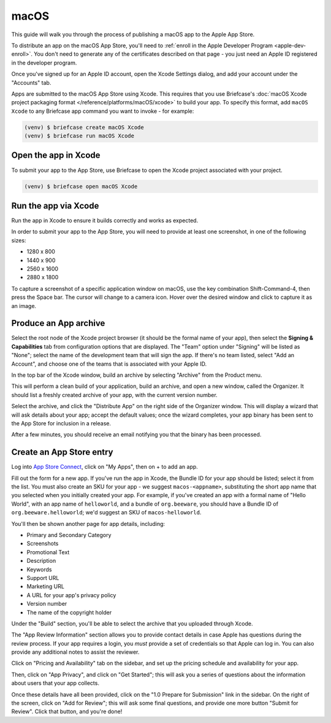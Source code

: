 =====
macOS
=====

This guide will walk you through the process of publishing a macOS app to the Apple App
Store.

.. admonition: App Stores are a moving target

    The Apple App Store makes frequent changes to the workflows and nomenclature
    associated with publishing apps. As a result, it's very difficult to keep a guide like
    this one up to date. If you spot any problems, `let us know
    <https://github.com/beeware/briefcase/issues/new?assignees=&labels=bug,documentation,apple&projects=&template=bug_report.yml>`__.

To distribute an app on the macOS App Store, you'll need to :ref:`enroll in the Apple
Developer Program <apple-dev-enroll>`. You don't need to generate any of the
certificates described on that page - you just need an Apple ID registered in the
developer program.

Once you've signed up for an Apple ID account, open the Xcode Settings dialog, and
add your account under the "Accounts" tab.

Apps are submitted to the macOS App Store using Xcode. This requires that you use
Briefcase's :doc:`macOS Xcode project packaging format
</reference/platforms/macOS/xcode>` to build your app. To specify this format, add
``macOS Xcode`` to any Briefcase app command you want to invoke - for example:

.. code-block:: console

    (venv) $ briefcase create macOS Xcode
    (venv) $ briefcase run macOS Xcode

Open the app in Xcode
=====================

To submit your app to the App Store, use Briefcase to open the Xcode project associated
with your project.

.. code-block:: console

    (venv) $ briefcase open macOS Xcode

Run the app via Xcode
=====================

Run the app in Xcode to ensure it builds correctly and works as expected.

In order to submit your app to the App Store, you will need to provide at least one
screenshot, in one of the following sizes:

* 1280 x 800
* 1440 x 900
* 2560 x 1600
* 2880 x 1800

To capture a screenshot of a specific application window on macOS, use the key
combination Shift-Command-4, then press the Space bar. The cursor will change to a
camera icon. Hover over the desired window and click to capture it as an image.

Produce an App archive
======================

Select the root node of the Xcode project browser (it should be the formal name of your
app), then select the **Signing & Capabilities** tab from configuration options that are
displayed. The "Team" option under "Signing" will be listed as "None"; select the name
of the development team that will sign the app. If there's no team listed, select "Add
an Account", and choose one of the teams that is associated with your Apple ID.

In the top bar of the Xcode window, build an archive by selecting "Archive" from the
Product menu.

This will perform a clean build of your application, build an archive, and open a new
window, called the Organizer. It should list a freshly created archive of your app, with
the current version number.

Select the archive, and click the "Distribute App" on the right side of the Organizer
window. This will display a wizard that will ask details about your app; accept the
default values; once the wizard completes, your app binary has been sent to the App
Store for inclusion in a release.

After a few minutes, you should receive an email notifying you that the binary has been
processed.

Create an App Store entry
=========================

Log into `App Store Connect <https://appstoreconnect.apple.com>`__, click on "My Apps",
then on + to add an app.

Fill out the form for a new app. If you've run the app in Xcode, the Bundle ID for your
app should be listed; select it from the list. You must also create an SKU for your app
- we suggest ``macos-<appname>``, substituting the short app name that you selected when
you initially created your app. For example, if you've created an app with a formal name
of "Hello World", with an app name of ``helloworld``, and a bundle of ``org.beeware``,
you should have a Bundle ID of ``org.beeware.helloworld``; we'd suggest an SKU of
``macos-helloworld``.

You'll then be shown another page for app details, including:

* Primary and Secondary Category
* Screenshots
* Promotional Text
* Description
* Keywords
* Support URL
* Marketing URL
* A URL for your app's privacy policy
* Version number
* The name of the copyright holder

Under the "Build" section, you'll be able to select the archive that you uploaded
through Xcode.

The "App Review Information" section allows you to provide contact details in case Apple
has questions during the review process. If your app requires a login, you *must*
provide a set of credentials so that Apple can log in. You can also provide any
additional notes to assist the reviewer.

Click on "Pricing and Availability" tab on the sidebar, and set up the pricing schedule
and availability for your app.

Then, click on "App Privacy", and click on "Get Started"; this will ask you a series of
questions about the information about users that your app collects.

Once these details have all been provided, click on the "1.0 Prepare for Submission" link
in the sidebar. On the right of the screen, click on "Add for Review"; this will ask some
final questions, and provide one more button "Submit for Review". Click that button, and
you're done!

